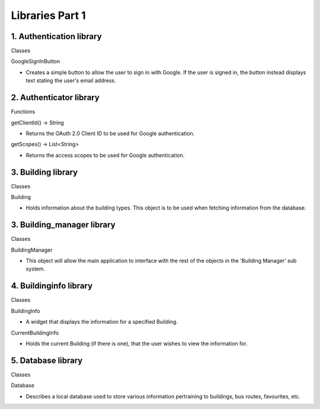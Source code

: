 Libraries Part 1
==================

1. Authentication library
------------------------------------------------
Classes

GoogleSignInButton

- Creates a simple button to allow the user to sign in with Google. If the user is signed in, the button instead displays text stating the user's email address.

2. Authenticator library
------------------------------------------------
Functions

getClientId() → String

- Returns the OAuth 2.0 Client ID to be used for Google authentication.

getScopes() → List<String>

- Returns the access scopes to be used for Google authentication.

3. Building library
------------------------------------------------
Classes

Building

- Holds information about the building types. This object is to be used when fetching information from the database.

3. Building_manager library
------------------------------------------------
Classes

BuildingManager

- This object will allow the main application to interface with the rest of the objects in the 'Building Manager' sub system.

4. Buildinginfo library
------------------------------------------------
Classes

BuildingInfo

- A widget that displays the information for a specified Building.

CurrentBuildingInfo

- Holds the current Building (if there is one), that the user wishes to view the information for.

5. Database library
------------------------------------------------
Classes

Database

- Describes a local database used to store various information pertraining to buildings, bus routes, favourites, etc.
